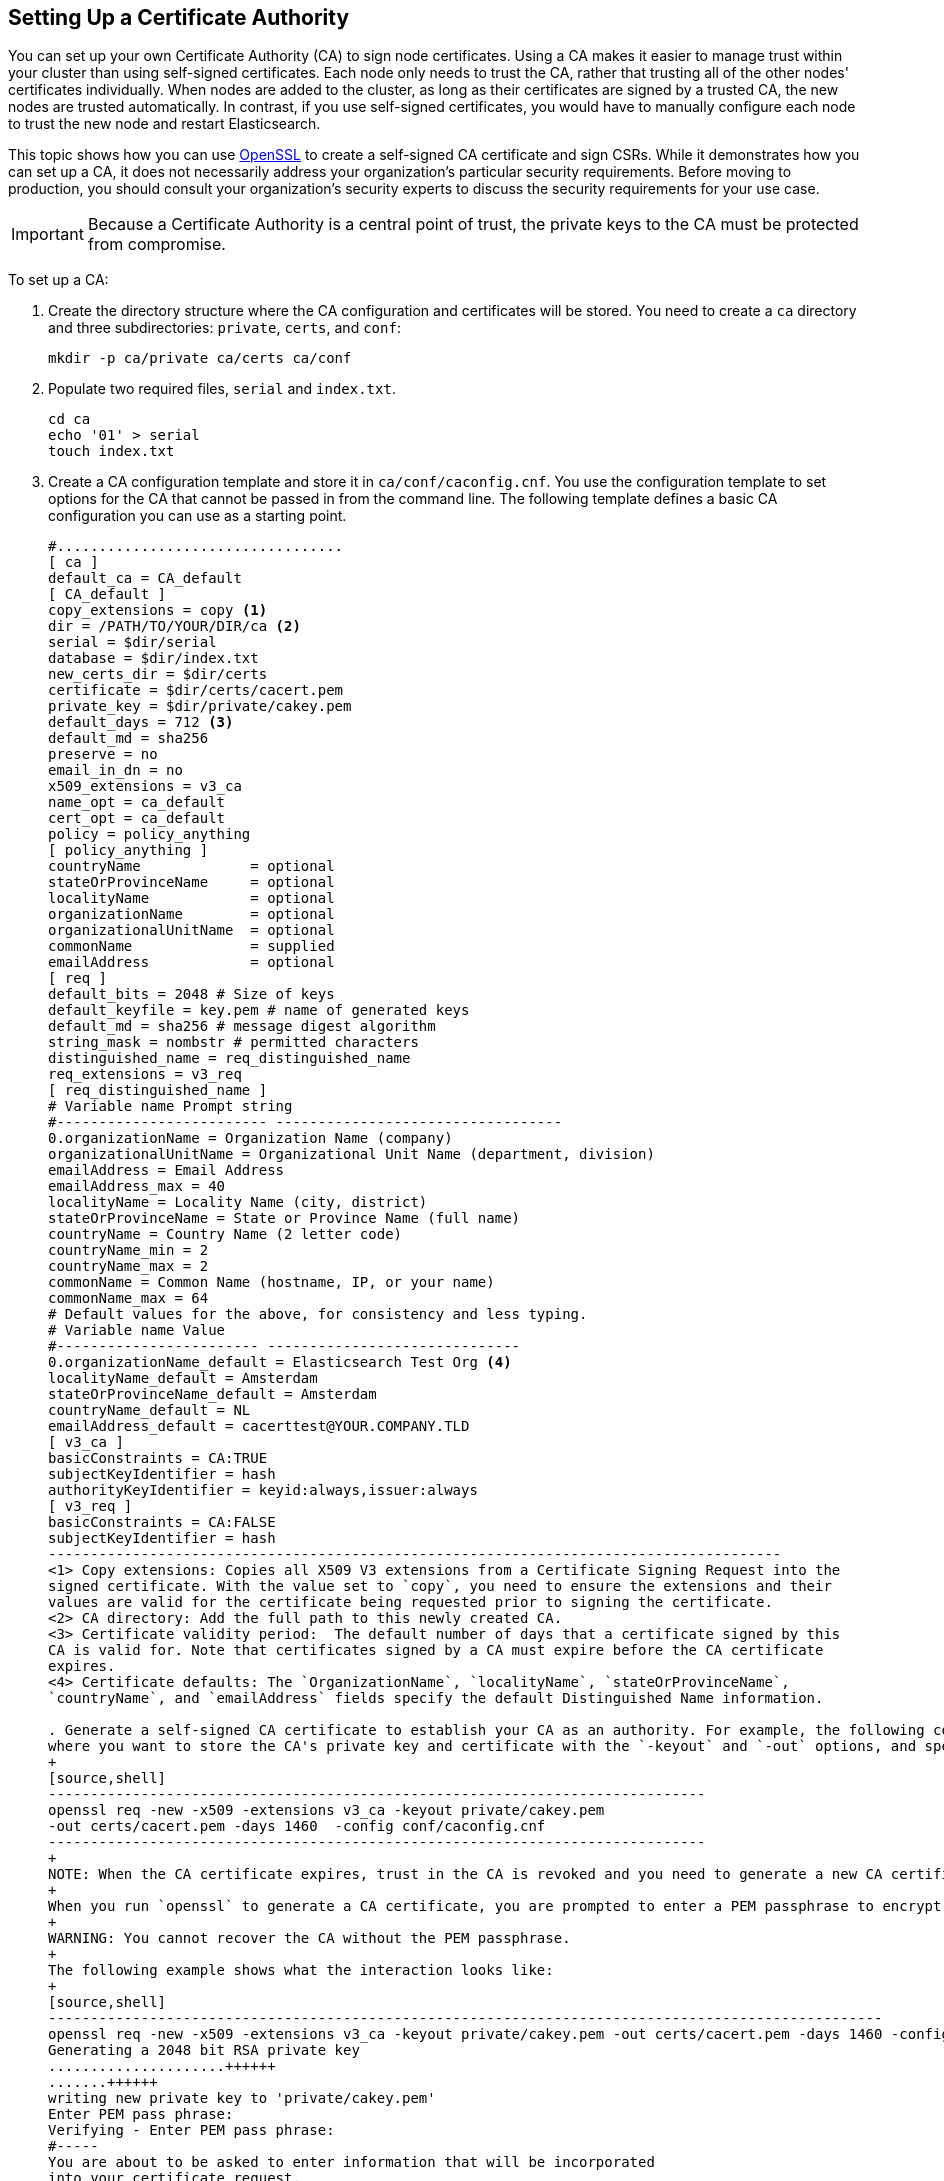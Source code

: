 [[certificate-authority]]
== Setting Up a Certificate Authority

You can set up your own Certificate Authority (CA) to sign node certificates. Using a CA 
makes it easier to manage trust within your cluster than using self-signed certificates. Each node 
only needs to trust the CA, rather that trusting all of the other nodes' certificates individually. When nodes are added to the cluster, as long as their certificates are signed by a trusted CA, the new nodes are trusted automatically. In contrast, if you use self-signed certificates, you would have to manually configure each node to trust the new node and restart Elasticsearch. 

This topic shows how you can use https://www.openssl.org/[OpenSSL] to create a self-signed CA 
certificate and sign CSRs. While it demonstrates how you can set up a CA, it does not necessarily 
address your organization's particular security requirements. Before moving to production, you 
should consult your organization's security  experts to discuss the security requirements for your 
use case. 

IMPORTANT: Because a Certificate Authority is a central point of trust, the private keys to the 
		   CA must be protected from compromise.

To set up a CA:

. Create the directory structure where the CA configuration and certificates will be stored. You 
need to create a `ca` directory and three subdirectories: `private`, `certs`, and `conf`:
+
[source,shell]
--------------------------------------------------
mkdir -p ca/private ca/certs ca/conf
--------------------------------------------------

. Populate two required files, `serial` and `index.txt`.
+
[source,shell]
--------------------------------------------------
cd ca
echo '01' > serial
touch index.txt
--------------------------------------------------

. Create a CA configuration template and store it in `ca/conf/caconfig.cnf`. You use the 
configuration template to set options for the CA that cannot be passed in from the
command line. The following template defines a basic CA configuration you 
can use as a starting point.
+
[source,shell]
-------------------------------------------------------------------------------------
#..................................
[ ca ]
default_ca = CA_default
[ CA_default ]
copy_extensions = copy <1>
dir = /PATH/TO/YOUR/DIR/ca <2>
serial = $dir/serial
database = $dir/index.txt
new_certs_dir = $dir/certs
certificate = $dir/certs/cacert.pem
private_key = $dir/private/cakey.pem
default_days = 712 <3>
default_md = sha256
preserve = no
email_in_dn = no
x509_extensions = v3_ca
name_opt = ca_default
cert_opt = ca_default
policy = policy_anything
[ policy_anything ]
countryName             = optional
stateOrProvinceName     = optional
localityName            = optional
organizationName        = optional
organizationalUnitName  = optional
commonName              = supplied
emailAddress            = optional
[ req ]
default_bits = 2048 # Size of keys
default_keyfile = key.pem # name of generated keys
default_md = sha256 # message digest algorithm
string_mask = nombstr # permitted characters
distinguished_name = req_distinguished_name
req_extensions = v3_req
[ req_distinguished_name ]
# Variable name Prompt string
#------------------------- ----------------------------------
0.organizationName = Organization Name (company)
organizationalUnitName = Organizational Unit Name (department, division)
emailAddress = Email Address
emailAddress_max = 40
localityName = Locality Name (city, district)
stateOrProvinceName = State or Province Name (full name)
countryName = Country Name (2 letter code)
countryName_min = 2
countryName_max = 2
commonName = Common Name (hostname, IP, or your name)
commonName_max = 64
# Default values for the above, for consistency and less typing.
# Variable name Value
#------------------------ ------------------------------
0.organizationName_default = Elasticsearch Test Org <4>
localityName_default = Amsterdam
stateOrProvinceName_default = Amsterdam
countryName_default = NL
emailAddress_default = cacerttest@YOUR.COMPANY.TLD
[ v3_ca ]
basicConstraints = CA:TRUE
subjectKeyIdentifier = hash
authorityKeyIdentifier = keyid:always,issuer:always
[ v3_req ]
basicConstraints = CA:FALSE
subjectKeyIdentifier = hash
---------------------------------------------------------------------------------------
<1> Copy extensions: Copies all X509 V3 extensions from a Certificate Signing Request into the 
signed certificate. With the value set to `copy`, you need to ensure the extensions and their 
values are valid for the certificate being requested prior to signing the certificate.
<2> CA directory: Add the full path to this newly created CA.
<3> Certificate validity period:  The default number of days that a certificate signed by this 
CA is valid for. Note that certificates signed by a CA must expire before the CA certificate 
expires.
<4> Certificate defaults: The `OrganizationName`, `localityName`, `stateOrProvinceName`, 
`countryName`, and `emailAddress` fields specify the default Distinguished Name information.

. Generate a self-signed CA certificate to establish your CA as an authority. For example, the following command generates a key and certificate using the `caconfig.cnf` template. You specify 
where you want to store the CA's private key and certificate with the `-keyout` and `-out` options, and specify how long the certificate is valid with the `-days` option.
+
[source,shell]
------------------------------------------------------------------------------
openssl req -new -x509 -extensions v3_ca -keyout private/cakey.pem 
-out certs/cacert.pem -days 1460  -config conf/caconfig.cnf
------------------------------------------------------------------------------
+
NOTE: When the CA certificate expires, trust in the CA is revoked and you need to generate a new CA certificate and re-sign your node certificates.
+
When you run `openssl` to generate a CA certificate, you are prompted to enter a PEM passphrase to encrypt the CA's private key and can override the default Distinguished Name information.
+
WARNING: You cannot recover the CA without the PEM passphrase.
+
The following example shows what the interaction looks like:
+
[source,shell]
---------------------------------------------------------------------------------------------------
openssl req -new -x509 -extensions v3_ca -keyout private/cakey.pem -out certs/cacert.pem -days 1460 -config conf/caconfig.cnf
Generating a 2048 bit RSA private key
.....................++++++
.......++++++
writing new private key to 'private/cakey.pem'
Enter PEM pass phrase:
Verifying - Enter PEM pass phrase:
#-----
You are about to be asked to enter information that will be incorporated
into your certificate request.
What you are about to enter is what is called a Distinguished Name or a DN.
There are quite a few fields but you can leave some blank
For some fields there will be a default value,
If you enter '.', the field will be left blank.
#-----
Organization Name (company) [Elasticsearch Test Org]:
Organizational Unit Name (department, division) []:.
Email Address [cacerttest@YOUR.COMPANY.TLD]:.
Locality Name (city, district) [Amsterdam]:.
State or Province Name (full name) [Amsterdam]:.
Country Name (2 letter code) [NL]:.
Common Name (hostname, IP, or your name) []:Elasticsearch Test CA
---------------------------------------------------------------------------------------------------

Once you've generated a certificate for your CA, you can use it to enable trust between your nodes. 
You sign each node's certificate using your CA, and install the CA certificate and signed node
certificate in each node's keystore or truststore. For more information, see 
<<sign-csr, Signing CSRs>> and <<installing-node-certificates, Installing Node Certificates>>.

[float]
[[sign-csr]]
=== Signing CSRs

You sign a node's certificate to vouch for that node's identity. If a node trusts your CA 
certificate, it automatically trusts any certificates you sign. 

To sign a node's certificate:

. <<generate-csr, Generate a certificate signing request (CSR)>> from the node. 

. Use your CA to sign the CSR using `openssl`. For example, the following command signs
the `node01.csr` and saves the signed certificate in `node01-signed.crt`. You must specify 
your CA's configuration file with the `-config` option.
+
[source,shell]
-----------------------------------------------------------------------------
openssl ca -in node01.csr -notext -out node01-signed.crt 
-config conf/caconfig.cnf -extensions v3_req
-----------------------------------------------------------------------------
+
The signed certificate contains the node's original unsigned certificate, your CA certificate, and 
a signature.

Once you've signed the CSR, you need to <<install-signed-cert, install the signed 
certificate>> in the node's keystore. 


